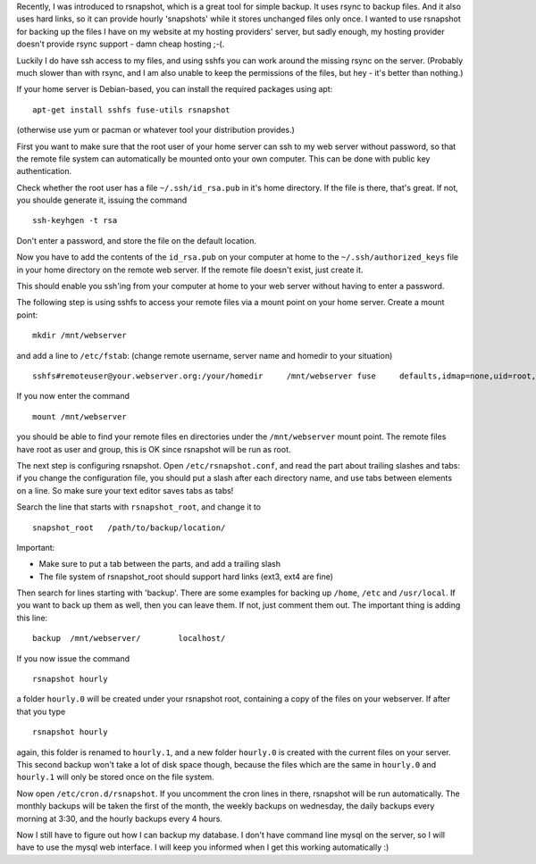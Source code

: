.. title: Backing up your remote website using sshfs and rsnapshot
.. slug: node-182
.. date: 2011-08-23 23:19:08
.. tags: linux,internet
.. link:
.. description: 
.. type: text

Recently, I was introduced to rsnapshot, which is a great tool for
simple backup. It uses rsync to backup files. And it also uses hard
links, so it can provide hourly 'snapshots' while it stores unchanged
files only once. I wanted to use rsnapshot for backing up the files I
have on my website at my hosting providers' server, but sadly enough, my
hosting provider doesn't provide rsync support - damn cheap hosting
;-(.

Luckily I do have ssh access to my files, and using sshfs you
can work around the missing rsync on the server. (Probably much slower
than with rsync, and I am also unable to keep the permissions of the
files, but hey - it's better than nothing.)

If your home server is
Debian-based, you can install the required packages using
apt:\ 

::


  apt-get install sshfs fuse-utils rsnapshot


(otherwise use
yum or pacman or whatever tool your distribution provides.)

First
you want to make sure that the root user of your home server can ssh to
my web server without password, so that the remote file system can
automatically be mounted onto your own computer. This can be done with
public key authentication.

Check whether the root user has a file
``~/.ssh/id_rsa.pub`` in it's home directory. If the file is there,
that's great. If not, you shoulde generate it, issuing the
command\ 

::


  ssh-keyhgen -t rsa


Don't enter a password, and store
the file on the default location.

Now you have to add the contents
of the ``id_rsa.pub`` on your computer at home to the
``~/.ssh/authorized_keys`` file in your home directory on the remote web
server. If the remote file doesn't exist, just create it.

This
should enable you ssh'ing from your computer at home to your web server
without having to enter a password.

The following step is using
sshfs to access your remote files via a mount point on your home server.
Create a mount point:\ 

::


  mkdir /mnt/webserver


and add a line to
``/etc/fstab``: (change remote username, server name and homedir to your
situation)\ 

::


  sshfs#remoteuser@your.webserver.org:/your/homedir	/mnt/webserver fuse	defaults,idmap=none,uid=root,gid=root	0 0


If
you now enter the command\ 

::


  mount /mnt/webserver


you should be
able to find your remote files en directories under the
``/mnt/webserver`` mount point. The remote files have root as user and
group, this is OK since rsnapshot will be run as root.

The next
step is configuring rsnapshot. Open ``/etc/rsnapshot.conf``, and read
the part about trailing slashes and tabs: if you change the
configuration file, you should put a slash after each directory name,
and use tabs between elements on a line. So make sure your text editor
saves tabs as tabs!

Search the line that starts with
``rsnapshot_root``, and change it to


::


  snapshot_root   /path/to/backup/location/
  


Important:

-  Make sure to put a tab between the parts, and add a trailing slash
-  The file system of rsnapshot\_root should support hard links (ext3,
   ext4 are fine)

Then search for lines starting with 'backup'. There are some
examples for backing up ``/home``, ``/etc`` and ``/usr/local``. If you
want to back up them as well, then you can leave them. If not, just
comment them out. The important thing is adding this
line:\ 

::


  backup  /mnt/webserver/        localhost/



If you now
issue the command\ 

::


  rsnapshot hourly


a folder ``hourly.0`` will
be created under your rsnapshot root, containing a copy of the files on
your webserver. If after that you type\ 

::


  rsnapshot hourly


again,
this folder is renamed to ``hourly.1``, and a new folder ``hourly.0`` is
created with the current files on your server. This second backup won't
take a lot of disk space though, because the files which are the same in
``hourly.0`` and ``hourly.1`` will only be stored once on the file
system.

Now open ``/etc/cron.d/rsnapshot``. If you uncomment the
cron lines in there, rsnapshot will be run automatically. The monthly
backups will be taken the first of the month, the weekly backups on
wednesday, the daily backups every morning at 3:30, and the hourly
backups every 4 hours.

Now I still have to figure out how I can
backup my database. I don't have command line mysql on the server, so I
will have to use the mysql web interface. I will keep you informed when
I get this working automatically :)

